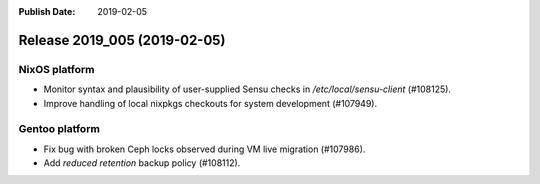 :Publish Date: 2019-02-05

Release 2019_005 (2019-02-05)
-----------------------------

NixOS platform
^^^^^^^^^^^^^^

* Monitor syntax and plausibility of user-supplied Sensu checks in
  `/etc/local/sensu-client` (#108125).
* Improve handling of local nixpkgs checkouts for system development (#107949).


Gentoo platform
^^^^^^^^^^^^^^^

* Fix bug with broken Ceph locks observed during VM live migration (#107986).
* Add *reduced retention* backup policy (#108112).


.. vim: set spell spelllang=en:
